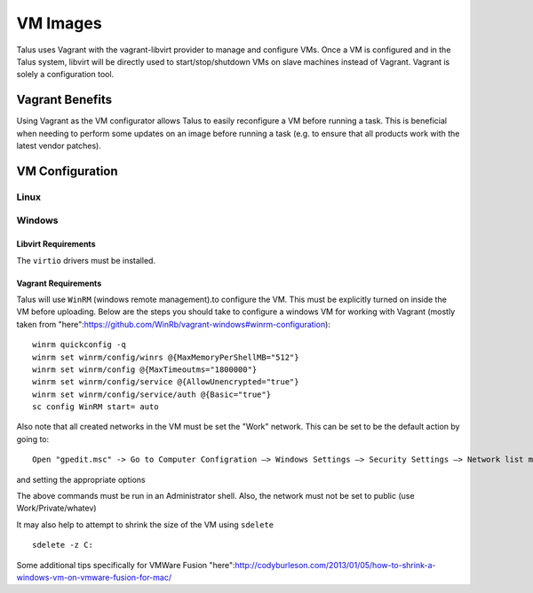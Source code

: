 



VM Images
=========

Talus uses Vagrant with the vagrant-libvirt provider to manage and configure VMs.
Once a VM is configured and in the Talus system, libvirt will be directly used to start/stop/shutdown
VMs on slave machines instead of Vagrant. Vagrant is solely a configuration tool.

Vagrant Benefits
----------------

Using Vagrant as the VM configurator allows Talus to easily reconfigure a VM before
running a task. This is beneficial when needing to perform some updates on an image before
running a task (e.g. to ensure that all products work with the latest vendor patches).

VM Configuration
----------------

Linux
^^^^^


Windows
^^^^^^^

Libvirt Requirements
""""""""""""""""""""
The ``virtio`` drivers must be installed.

Vagrant Requirements
""""""""""""""""""""

Talus will use ``WinRM`` (windows remote management).to configure the VM. This must be explicitly
turned on inside the VM before uploading. Below are the steps you should take to configure a windows
VM for working with Vagrant (mostly taken from "here":https://github.com/WinRb/vagrant-windows#winrm-configuration): ::

    winrm quickconfig -q
    winrm set winrm/config/winrs @{MaxMemoryPerShellMB="512"}
    winrm set winrm/config @{MaxTimeoutms="1800000"}
    winrm set winrm/config/service @{AllowUnencrypted="true"}
    winrm set winrm/config/service/auth @{Basic="true"}
    sc config WinRM start= auto

Also note that all created networks in the VM must be set the "Work" network. This can be set to be the
default action by going to: ::

    Open "gpedit.msc" -> Go to Computer Configration –> Windows Settings –> Security Settings –> Network list manager

and setting the appropriate options

The above commands must be run in an Administrator shell. Also, the network must not be set to public (use Work/Private/whatev)

It may also help to attempt to shrink the size of the VM using ``sdelete`` ::

    sdelete -z C:

Some additional tips specifically for VMWare Fusion "here":http://codyburleson.com/2013/01/05/how-to-shrink-a-windows-vm-on-vmware-fusion-for-mac/
